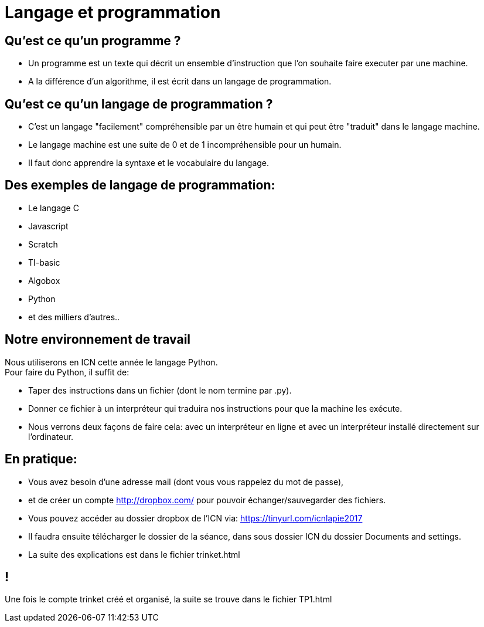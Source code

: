 :backend: revealjs
:revealjs_theme: moon

= Langage et programmation
:source-highlighter: pygments

== Qu'est ce qu'un programme ?

[%step]
* Un programme est un texte qui décrit un ensemble d'instruction que l'on souhaite
faire executer par une machine.

* A la différence d'un algorithme, il est écrit
dans un langage de programmation.

== Qu'est ce qu'un langage de programmation ?

[%step]
* C'est un langage "facilement" compréhensible par un
être humain et qui peut être "traduit" dans le
langage machine.

* Le langage machine est une suite de 0 et de 1 incompréhensible pour un humain.

* Il faut donc apprendre la syntaxe et le vocabulaire du langage.

== Des exemples de langage de programmation:

* Le langage C
* Javascript
* Scratch
* TI-basic
* Algobox
* Python
* et des milliers d'autres..

== Notre environnement de travail

Nous utiliserons en ICN cette année le langage Python. +
Pour faire du Python, il suffit de:

[%step]

* Taper des instructions dans un fichier (dont le nom termine par .py).
* Donner ce fichier à un interpréteur qui traduira nos instructions pour que la
machine les exécute.
* Nous verrons deux façons de faire cela: avec un interpréteur en ligne et avec
un interpréteur installé directement sur l'ordinateur.

== En pratique:

* Vous avez besoin d'une adresse mail (dont vous vous rappelez du mot de passe),
* et de créer un compte http://dropbox.com/ pour pouvoir échanger/sauvegarder des fichiers.
* Vous pouvez accéder au dossier dropbox de l'ICN via:
https://tinyurl.com/icnlapie2017
* Il faudra ensuite télécharger le dossier de la séance, dans sous dossier ICN du dossier Documents and settings.
* La suite des explications est dans le fichier trinket.html

== !

Une fois le compte trinket créé et organisé, la suite se trouve dans le
fichier TP1.html
